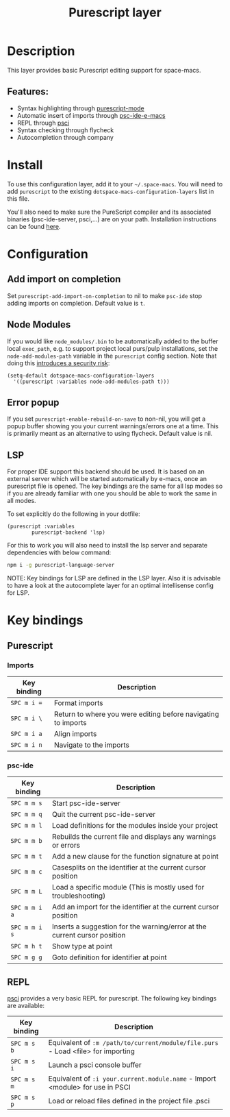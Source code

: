 #+TITLE: Purescript layer

#+TAGS: general|js|layer|multi-paradigm|programming

[[file:img/purescript-logo.png]]

* Table of Contents                     :TOC_5_gh:noexport:
- [[#description][Description]]
  - [[#features][Features:]]
- [[#install][Install]]
- [[#configuration][Configuration]]
  - [[#add-import-on-completion][Add import on completion]]
  - [[#node-modules][Node Modules]]
  - [[#error-popup][Error popup]]
  - [[#lsp][LSP]]
- [[#key-bindings][Key bindings]]
  - [[#purescript][Purescript]]
    - [[#imports][Imports]]
    - [[#psc-ide][psc-ide]]
  - [[#repl][REPL]]

* Description
This layer provides basic Purescript editing support for space-macs.

** Features:
- Syntax highlighting through [[https://github.com/dysinger/purescript-mode][purescript-mode]]
- Automatic insert of imports through [[https://github.com/epost/psc-ide-e-macs][psc-ide-e-macs]]
- REPL through [[https://github.com/ardumont/e-macs-psci][psci]]
- Syntax checking through flycheck
- Autocompletion through company

* Install
To use this configuration layer, add it to your =~/.space-macs=. You will need to
add =purescript= to the existing =dotspace-macs-configuration-layers= list in
this file.

You'll also need to make sure the PureScript compiler and its associated
binaries (psc-ide-server, psci,...) are on your path. Installation instructions
can be found [[https://github.com/purescript/documentation/blob/master/guides/Getting-Started.md][here]].

* Configuration
** Add import on completion
Set =purescript-add-import-on-completion= to nil to make =psc-ide= stop adding
imports on completion. Default value is =t=.

** Node Modules
If you would like =node_modules/.bin= to be automatically added to the buffer
local =exec_path=, e.g. to support project local purs/pulp installations, set the
=node-add-modules-path= variable in the =purescript= config section. Note that
doing this [[https://stackoverflow.com/questions/9679932#comment33532258_9683472][introduces a security risk]]:

#+BEGIN_SRC elisp
  (setq-default dotspace-macs-configuration-layers
    '((purescript :variables node-add-modules-path t)))
#+END_SRC

** Error popup
If you set =purescript-enable-rebuild-on-save= to non-nil, you will get a popup
buffer showing you your current warnings/errors one at a time. This is primarily
meant as an alternative to using flycheck. Default value is nil.

** LSP
For proper IDE support this backend should be used. It is
based on an external server which will be started automatically
by e-macs, once an purescript file is opened. The key bindings are
the same for all lsp modes so if you are already familiar with
one you should be able to work the same in all modes.

To set explicitly do the following in your dotfile:

#+BEGIN_SRC e-macs-lisp
  (purescript :variables
          purescript-backend 'lsp)
#+END_SRC

For this to work you will also need to install
the lsp server and separate dependencies with below
command:

#+BEGIN_SRC sh
  npm i -g purescript-language-server
#+END_SRC

NOTE: Key bindings for LSP are defined in the
LSP layer. Also it is advisable to have a look
at the autocomplete layer for an optimal
intellisense config for LSP.

* Key bindings
** Purescript
*** Imports

| Key binding | Description                                                   |
|-------------+---------------------------------------------------------------|
| ~SPC m i =~ | Format imports                                                |
| ~SPC m i \~ | Return to where you were editing before navigating to imports |
| ~SPC m i a~ | Align imports                                                 |
| ~SPC m i n~ | Navigate to the imports                                       |

*** psc-ide

| Key binding   | Description                                                               |
|---------------+---------------------------------------------------------------------------|
| ~SPC m m s~   | Start psc-ide-server                                                      |
| ~SPC m m q~   | Quit the current psc-ide-server                                           |
| ~SPC m m l~   | Load definitions for the modules inside your project                      |
| ~SPC m m b~   | Rebuilds the current file and displays any warnings or errors             |
| ~SPC m m t~   | Add a new clause for the function signature at point                      |
| ~SPC m m c~   | Casesplits on the identifier at the current cursor position               |
| ~SPC m m L~   | Load a specific module (This is mostly used for troubleshooting)          |
| ~SPC m m i a~ | Add an import for the identifier at the current cursor position           |
| ~SPC m m i s~ | Inserts a suggestion for the warning/error at the current cursor position |
| ~SPC m h t~   | Show type at point                                                        |
| ~SPC m g g~   | Goto definition for identifier at point                                   |

** REPL
[[https://github.com/ardumont/e-macs-psci][psci]] provides a very basic REPL for purescript. The following key
bindings are available:

| Key binding | Description                                                                      |
|-------------+----------------------------------------------------------------------------------|
| ~SPC m s b~ | Equivalent of =:m /path/to/current/module/file.purs= - Load <file> for importing |
| ~SPC m s i~ | Launch a psci console buffer                                                     |
| ~SPC m s m~ | Equivalent of =:i your.current.module.name= - Import <module> for use in PSCI    |
| ~SPC m s p~ | Load or reload files defined in the project file .psci                           |


